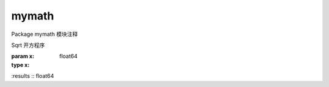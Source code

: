 .. go:package:: mymath

mymath
======




Package mymath 模块注释



.. function:: Sqrt(x float64)

Sqrt 开方程序



:param x:
:type x: float64

:results
:: float64



